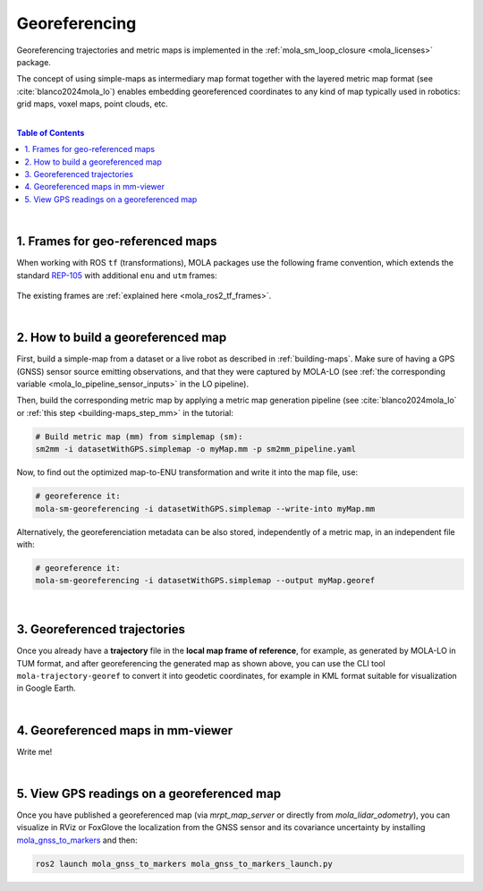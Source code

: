 .. _geo-referencing:

======================
Georeferencing
======================
Georeferencing trajectories and metric maps is implemented in the :ref:`mola_sm_loop_closure <mola_licenses>` package.

The concept of using simple-maps as intermediary map format together with the layered metric map format (see :cite:`blanco2024mola_lo`)
enables embedding georeferenced coordinates to any kind of map typically used in robotics: grid maps, voxel maps, point clouds, etc.

|

.. image:: https://mrpt.github.io/imgs/kaist01_georef_sample.png
   :width: 250
   :align: right

.. contents:: Table of Contents
   :depth: 1
   :local:
   :backlinks: none

|

1. Frames for geo-referenced maps
--------------------------------------------
When working with ROS ``tf`` (transformations), MOLA packages use the following frame convention, 
which extends the standard `REP-105 <https://www.ros.org/reps/rep-0105.html>`_ with additional
``enu`` and ``utm`` frames:

.. figure:: https://mrpt.github.io/imgs/mola_mrpt_ros_geo_referenced_utm_frames.png
   :width: 500
   :align: center

The existing frames are :ref:`explained here <mola_ros2_tf_frames>`.

|

2. How to build a georeferenced map
--------------------------------------------
First, build a simple-map from a dataset or a live robot as described in :ref:`building-maps`.
Make sure of having a GPS (GNSS) sensor source emitting observations, and that they were captured
by MOLA-LO (see :ref:`the corresponding variable <mola_lo_pipeline_sensor_inputs>` in the LO pipeline).

Then, build the corresponding metric map by applying a metric map generation pipeline (see :cite:`blanco2024mola_lo`
or :ref:`this step  <building-maps_step_mm>` in the tutorial: 

.. code-block:: bash

      # Build metric map (mm) from simplemap (sm):
      sm2mm -i datasetWithGPS.simplemap -o myMap.mm -p sm2mm_pipeline.yaml

Now, to find out the optimized map-to-ENU transformation and write it into the
map file, use:

.. code-block:: bash

      # georeference it:
      mola-sm-georeferencing -i datasetWithGPS.simplemap --write-into myMap.mm

Alternatively, the georeferenciation metadata can be also stored, independently of a metric map,
in an independent file with:

.. code-block:: bash

      # georeference it:
      mola-sm-georeferencing -i datasetWithGPS.simplemap --output myMap.georef



.. dropdown:: Full CLI reference
   :icon: code-review

   .. code-block:: bash

      USAGE:

         mola-sm-georeferencing  [-v <INFO>] [-l <foobar.so>]
                                 [--horizontality-sigma <1.0>] [-o <map.georef>]
                                 [--write-into <map.mm>] -i <map.simplemap> [--]
                                 [--version] [-h]


      Where: 

         -v <INFO>,  --verbosity <INFO>
         Verbosity level: ERROR|WARN|INFO|DEBUG (Default: INFO)

         -l <foobar.so>,  --load-plugins <foobar.so>
         One or more (comma separated) *.so files to load as plugins, e.g.
         defining new CMetricMap classes

         --horizontality-sigma <1.0>
         For short trajectories (not >10x the GPS uncertainty), this helps to
         avoid degeneracy.

         -o <map.georef>,  --output <map.georef>
         Write the obtained georeferencing metadata to a .georef file

         --write-into <map.mm>
         An existing .mm file in which to write the georeferencing metadata

         -i <map.simplemap>,  --input <map.simplemap>
         (required)  Input .simplemap file

         --,  --ignore_rest
         Ignores the rest of the labeled arguments following this flag.

         --version
         Displays version information and exits.

         -h,  --help
         Displays usage information and exits.


|

3. Georeferenced trajectories
--------------------------------------
Once you already have a **trajectory** file in the **local map frame of reference**,
for example, as generated by MOLA-LO in TUM format,
and after georeferencing the generated map as shown above,
you can use the CLI tool ``mola-trajectory-georef`` to convert it into geodetic coordinates,
for example in KML format suitable for visualization in Google Earth.

.. dropdown:: Full CLI reference
   :icon: code-review

   .. code-block:: bash

      USAGE:

         mola-trajectory-georef  -o <path.kml> -t <traj.tum> [-g <map.georef>]
                                 [-m <map.mm>] [--] [--version] [-h]


      Where: 

         -o <path.kml>,  --output <path.kml>
         (required)  The name of the google earth kml file to write to

         -t <traj.tum>,  --trajectory <traj.tum>
         (required)  Input .tum trajectory, in map local coordinates

         -g <map.georef>,  --geo-ref <map.georef>
         Input .georef file with georef info

         -m <map.mm>,  --map <map.mm>
         Input .mm map with georef info

         --,  --ignore_rest
         Ignores the rest of the labeled arguments following this flag.

         --version
         Displays version information and exits.

         -h,  --help
         Displays usage information and exits.


|

4. Georeferenced maps in mm-viewer
----------------------------------------
Write me!

|

5. View GPS readings on a georeferenced map
--------------------------------------------
Once you have published a georeferenced map (via `mrpt_map_server` or directly from `mola_lidar_odometry`),
you can visualize in RViz or FoxGlove the localization from the GNSS sensor and its covariance uncertainty
by installing `mola_gnss_to_markers <https://github.com/MOLAorg/mola_gnss_to_markers>`_ and then:


.. code-block:: bash

   ros2 launch mola_gnss_to_markers mola_gnss_to_markers_launch.py


